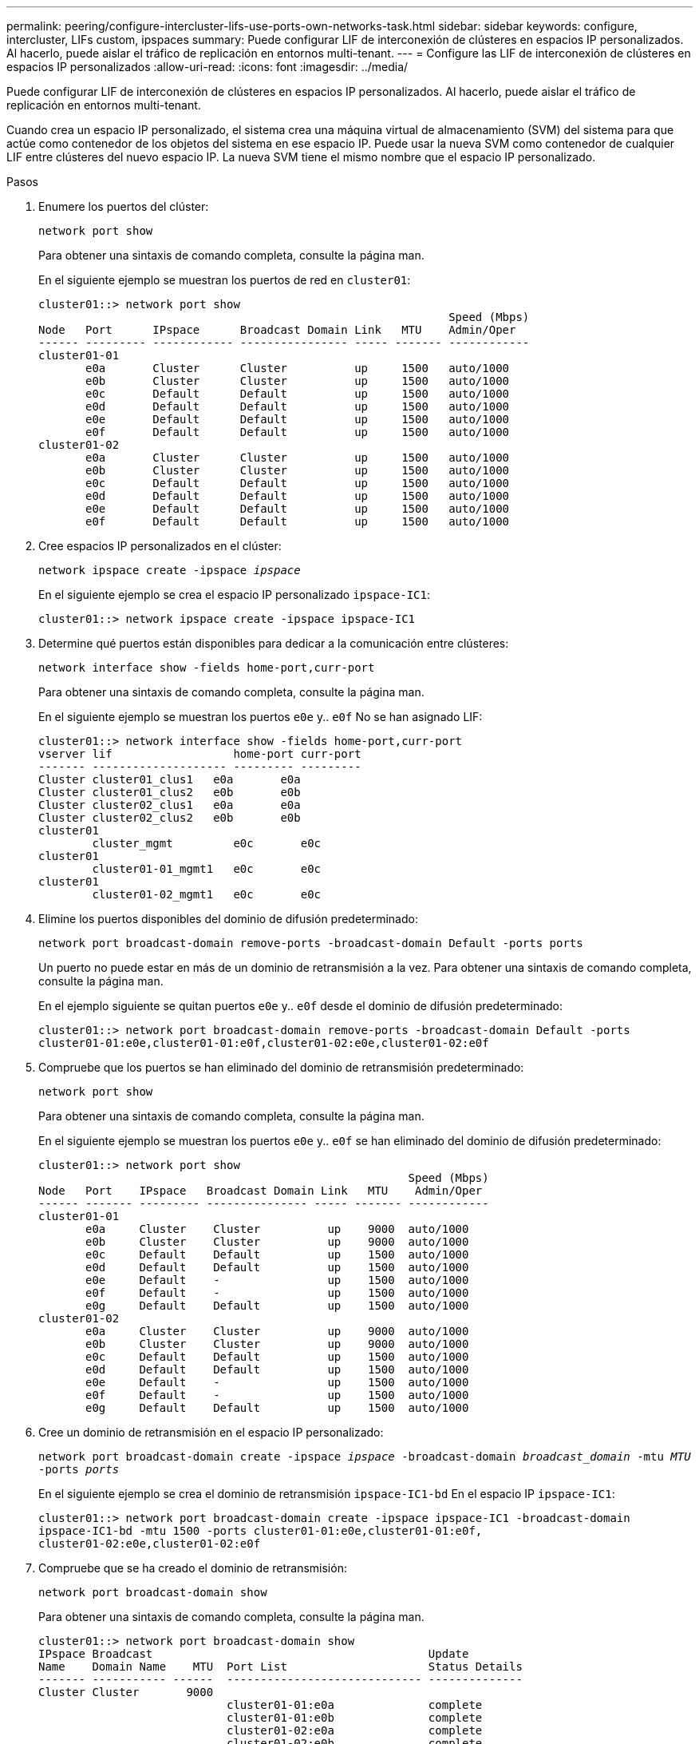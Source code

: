 ---
permalink: peering/configure-intercluster-lifs-use-ports-own-networks-task.html 
sidebar: sidebar 
keywords: configure, intercluster, LIFs  custom, ipspaces 
summary: Puede configurar LIF de interconexión de clústeres en espacios IP personalizados. Al hacerlo, puede aislar el tráfico de replicación en entornos multi-tenant. 
---
= Configure las LIF de interconexión de clústeres en espacios IP personalizados
:allow-uri-read: 
:icons: font
:imagesdir: ../media/


[role="lead"]
Puede configurar LIF de interconexión de clústeres en espacios IP personalizados. Al hacerlo, puede aislar el tráfico de replicación en entornos multi-tenant.

Cuando crea un espacio IP personalizado, el sistema crea una máquina virtual de almacenamiento (SVM) del sistema para que actúe como contenedor de los objetos del sistema en ese espacio IP. Puede usar la nueva SVM como contenedor de cualquier LIF entre clústeres del nuevo espacio IP. La nueva SVM tiene el mismo nombre que el espacio IP personalizado.

.Pasos
. Enumere los puertos del clúster:
+
`network port show`

+
Para obtener una sintaxis de comando completa, consulte la página man.

+
En el siguiente ejemplo se muestran los puertos de red en `cluster01`:

+
[listing]
----

cluster01::> network port show
                                                             Speed (Mbps)
Node   Port      IPspace      Broadcast Domain Link   MTU    Admin/Oper
------ --------- ------------ ---------------- ----- ------- ------------
cluster01-01
       e0a       Cluster      Cluster          up     1500   auto/1000
       e0b       Cluster      Cluster          up     1500   auto/1000
       e0c       Default      Default          up     1500   auto/1000
       e0d       Default      Default          up     1500   auto/1000
       e0e       Default      Default          up     1500   auto/1000
       e0f       Default      Default          up     1500   auto/1000
cluster01-02
       e0a       Cluster      Cluster          up     1500   auto/1000
       e0b       Cluster      Cluster          up     1500   auto/1000
       e0c       Default      Default          up     1500   auto/1000
       e0d       Default      Default          up     1500   auto/1000
       e0e       Default      Default          up     1500   auto/1000
       e0f       Default      Default          up     1500   auto/1000
----
. Cree espacios IP personalizados en el clúster:
+
`network ipspace create -ipspace _ipspace_`

+
En el siguiente ejemplo se crea el espacio IP personalizado `ipspace-IC1`:

+
[listing]
----
cluster01::> network ipspace create -ipspace ipspace-IC1
----
. Determine qué puertos están disponibles para dedicar a la comunicación entre clústeres:
+
`network interface show -fields home-port,curr-port`

+
Para obtener una sintaxis de comando completa, consulte la página man.

+
En el siguiente ejemplo se muestran los puertos `e0e` y.. `e0f` No se han asignado LIF:

+
[listing]
----

cluster01::> network interface show -fields home-port,curr-port
vserver lif                  home-port curr-port
------- -------------------- --------- ---------
Cluster cluster01_clus1   e0a       e0a
Cluster cluster01_clus2   e0b       e0b
Cluster cluster02_clus1   e0a       e0a
Cluster cluster02_clus2   e0b       e0b
cluster01
        cluster_mgmt         e0c       e0c
cluster01
        cluster01-01_mgmt1   e0c       e0c
cluster01
        cluster01-02_mgmt1   e0c       e0c
----
. Elimine los puertos disponibles del dominio de difusión predeterminado:
+
`network port broadcast-domain remove-ports -broadcast-domain Default -ports ports`

+
Un puerto no puede estar en más de un dominio de retransmisión a la vez. Para obtener una sintaxis de comando completa, consulte la página man.

+
En el ejemplo siguiente se quitan puertos `e0e` y.. `e0f` desde el dominio de difusión predeterminado:

+
[listing]
----
cluster01::> network port broadcast-domain remove-ports -broadcast-domain Default -ports
cluster01-01:e0e,cluster01-01:e0f,cluster01-02:e0e,cluster01-02:e0f
----
. Compruebe que los puertos se han eliminado del dominio de retransmisión predeterminado:
+
`network port show`

+
Para obtener una sintaxis de comando completa, consulte la página man.

+
En el siguiente ejemplo se muestran los puertos `e0e` y.. `e0f` se han eliminado del dominio de difusión predeterminado:

+
[listing]
----
cluster01::> network port show
                                                       Speed (Mbps)
Node   Port    IPspace   Broadcast Domain Link   MTU    Admin/Oper
------ ------- --------- --------------- ----- ------- ------------
cluster01-01
       e0a     Cluster    Cluster          up    9000  auto/1000
       e0b     Cluster    Cluster          up    9000  auto/1000
       e0c     Default    Default          up    1500  auto/1000
       e0d     Default    Default          up    1500  auto/1000
       e0e     Default    -                up    1500  auto/1000
       e0f     Default    -                up    1500  auto/1000
       e0g     Default    Default          up    1500  auto/1000
cluster01-02
       e0a     Cluster    Cluster          up    9000  auto/1000
       e0b     Cluster    Cluster          up    9000  auto/1000
       e0c     Default    Default          up    1500  auto/1000
       e0d     Default    Default          up    1500  auto/1000
       e0e     Default    -                up    1500  auto/1000
       e0f     Default    -                up    1500  auto/1000
       e0g     Default    Default          up    1500  auto/1000
----
. Cree un dominio de retransmisión en el espacio IP personalizado:
+
`network port broadcast-domain create -ipspace _ipspace_ -broadcast-domain _broadcast_domain_ -mtu _MTU_ -ports _ports_`

+
En el siguiente ejemplo se crea el dominio de retransmisión `ipspace-IC1-bd` En el espacio IP `ipspace-IC1`:

+
[listing]
----
cluster01::> network port broadcast-domain create -ipspace ipspace-IC1 -broadcast-domain
ipspace-IC1-bd -mtu 1500 -ports cluster01-01:e0e,cluster01-01:e0f,
cluster01-02:e0e,cluster01-02:e0f
----
. Compruebe que se ha creado el dominio de retransmisión:
+
`network port broadcast-domain show`

+
Para obtener una sintaxis de comando completa, consulte la página man.

+
[listing]
----
cluster01::> network port broadcast-domain show
IPspace Broadcast                                         Update
Name    Domain Name    MTU  Port List                     Status Details
------- ----------- ------  ----------------------------- --------------
Cluster Cluster       9000
                            cluster01-01:e0a              complete
                            cluster01-01:e0b              complete
                            cluster01-02:e0a              complete
                            cluster01-02:e0b              complete
Default Default       1500
                            cluster01-01:e0c              complete
                            cluster01-01:e0d              complete
                            cluster01-01:e0f              complete
                            cluster01-01:e0g              complete
                            cluster01-02:e0c              complete
                            cluster01-02:e0d              complete
                            cluster01-02:e0f              complete
                            cluster01-02:e0g              complete
ipspace-IC1
        ipspace-IC1-bd
                      1500
                            cluster01-01:e0e              complete
                            cluster01-01:e0f              complete
                            cluster01-02:e0e              complete
                            cluster01-02:e0f              complete
----
. Cree LIF de interconexión de clústeres en la SVM del sistema y asígnelas al dominio de retransmisión:
+
|===
| Opción | Descripción 


 a| 
*En ONTAP 9.6 y posterior:*
 a| 
`network interface create -vserver _system_SVM_ -lif _LIF_name_ -service-policy default-intercluster -home-node _node_ -home-port _port_ -address _port_IP_ -netmask _netmask_`



 a| 
*En ONTAP 9.5 y anteriores:*
 a| 
`network interface create -vserver _system_SVM_ -lif _LIF_name_ -role intercluster -home-node _node_ -home-port _port_ -address _port_IP_ -netmask _netmask_`

|===
+
La LIF se crea en el dominio de retransmisión al que está asignado el puerto inicial. El dominio de difusión tiene un grupo de conmutación por error predeterminado con el mismo nombre que el dominio de difusión. Para obtener una sintaxis de comando completa, consulte la página man.

+
En el siguiente ejemplo se crean LIF de interconexión de clústeres `cluster01_icl01` y.. `cluster01_icl02` en el dominio de retransmisión `ipspace-IC1-bd`:

+
[listing]
----
cluster01::> network interface create -vserver ipspace-IC1 -lif cluster01_icl01 -service-
policy default-intercluster -home-node cluster01-01 -home-port e0e -address 192.168.1.201
-netmask 255.255.255.0

cluster01::> network interface create -vserver ipspace-IC1 -lif cluster01_icl02 -service-
policy default-intercluster -home-node cluster01-02 -home-port e0e -address 192.168.1.202
-netmask 255.255.255.0
----
. Compruebe que se han creado las LIF de interconexión de clústeres:
+
|===
| Opción | Descripción 


 a| 
*En ONTAP 9.6 y posterior:*
 a| 
`network interface show -service-policy default-intercluster`



 a| 
*En ONTAP 9.5 y anteriores:*
 a| 
`network interface show -role intercluster`

|===
+
Para obtener una sintaxis de comando completa, consulte la página man.

+
[listing]
----
cluster01::> network interface show -service-policy default-intercluster
            Logical    Status     Network            Current       Current Is
Vserver     Interface  Admin/Oper Address/Mask       Node          Port    Home
----------- ---------- ---------- ------------------ ------------- ------- ----
ipspace-IC1
            cluster01_icl01
                       up/up      192.168.1.201/24   cluster01-01  e0e     true
            cluster01_icl02
                       up/up      192.168.1.202/24   cluster01-02  e0f     true
----
. Compruebe que las LIF de interconexión de clústeres son redundantes:
+
|===
| Opción | Descripción 


 a| 
*En ONTAP 9.6 y posterior:*
 a| 
`network interface show -service-policy default-intercluster -failover`



 a| 
*En ONTAP 9.5 y anteriores:*
 a| 
`network interface show -role intercluster -failover`

|===
+
Para obtener una sintaxis de comando completa, consulte la página man.

+
El siguiente ejemplo muestra las LIF de interconexión de clústeres `cluster01_icl01` y.. `cluster01_icl02` En la SVM `e0e` conmutación por error de puerto al puerto'e0f'port:

+
[listing]
----
cluster01::> network interface show -service-policy default-intercluster –failover
         Logical         Home                  Failover        Failover
Vserver  Interface       Node:Port             Policy          Group
-------- --------------- --------------------- --------------- --------
ipspace-IC1
         cluster01_icl01 cluster01-01:e0e   local-only      intercluster01
                            Failover Targets:  cluster01-01:e0e,
                                               cluster01-01:e0f
         cluster01_icl02 cluster01-02:e0e   local-only      intercluster01
                            Failover Targets:  cluster01-02:e0e,
                                               cluster01-02:e0f
----

